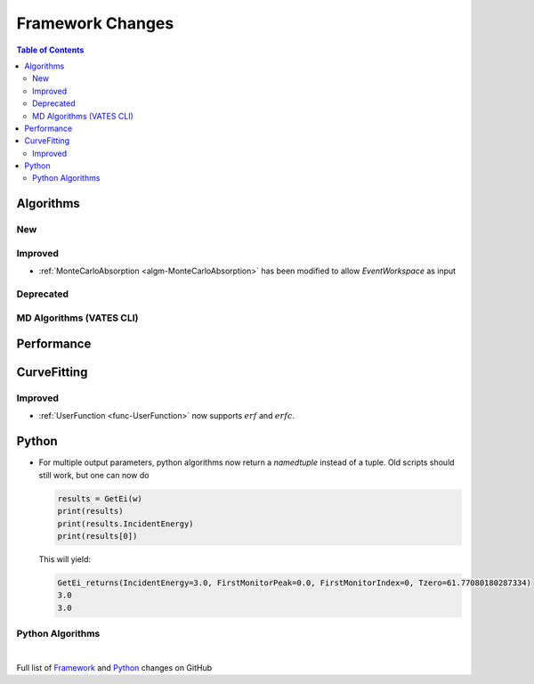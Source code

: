 =================
Framework Changes
=================

.. contents:: Table of Contents
   :local:

Algorithms
----------

New
###


Improved
########

- :ref:`MonteCarloAbsorption <algm-MonteCarloAbsorption>` has been modified to allow `EventWorkspace` as input

Deprecated
##########

MD Algorithms (VATES CLI)
#########################

Performance
-----------

CurveFitting
------------

Improved
########

- :ref:`UserFunction <func-UserFunction>` now supports :math:`erf` and :math:`erfc`.

Python
------

- For multiple output parameters, python algorithms now return a `namedtuple` instead of a tuple. Old scripts should still work,
  but one can now do

  .. code-block:: python

      results = GetEi(w)
      print(results)
      print(results.IncidentEnergy)
      print(results[0])

  This will yield:

  .. code-block:: python

      GetEi_returns(IncidentEnergy=3.0, FirstMonitorPeak=0.0, FirstMonitorIndex=0, Tzero=61.77080180287334)
      3.0
      3.0



Python Algorithms
#################

|

Full list of
`Framework <http://github.com/mantidproject/mantid/pulls?q=is%3Apr+milestone%3A%22Release+3.10%22+is%3Amerged+label%3A%22Component%3A+Framework%22>`__
and
`Python <http://github.com/mantidproject/mantid/pulls?q=is%3Apr+milestone%3A%22Release+3.10%22+is%3Amerged+label%3A%22Component%3A+Python%22>`__
changes on GitHub
